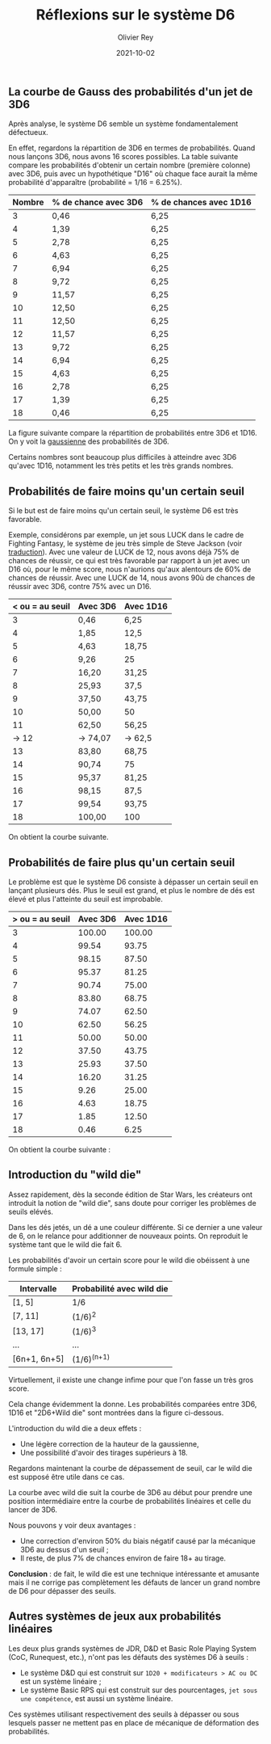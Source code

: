 #+TITLE: Réflexions sur le système D6
#+AUTHOR: Olivier Rey
#+DATE: 2021-10-02
#+STARTUP: content

** La courbe de Gauss des probabilités d'un jet de 3D6

Après analyse, le système D6 semble un système fondamentalement défectueux.

En effet, regardons la répartition de 3D6 en termes de probabilités. Quand nous lançons 3D6, nous avons 16 scores possibles. La table suivante compare les probabilités d'obtenir un certain nombre (première colonne) avec 3D6, puis avec un hypothétique "D16" où chaque face aurait la même probabilité d'apparaître (probabilité = 1/16 = 6.25%).

#+ATTR_HTML: :border 2 :rules all :frame border
| Nombre | % de chance avec 3D6 | % de chances avec 1D16 |
|--------+----------------------+------------------------|
|      3 | 0,46                 | 6,25                   |
|      4 | 1,39                 | 6,25                   |
|      5 | 2,78                 | 6,25                   |
|      6 | 4,63                 | 6,25                   |
|      7 | 6,94                 | 6,25                   |
|      8 | 9,72                 | 6,25                   |
|      9 | 11,57                | 6,25                   |
|     10 | 12,50                | 6,25                   |
|     11 | 12,50                | 6,25                   |
|     12 | 11,57                | 6,25                   |
|     13 | 9,72                 | 6,25                   |
|     14 | 6,94                 | 6,25                   |
|     15 | 4,63                 | 6,25                   |
|     16 | 2,78                 | 6,25                   |
|     17 | 1,39                 | 6,25                   |
|     18 | 0,46                 | 6,25                   |

La figure suivante compare la répartition de probabilités entre 3D6 et 1D16. On y voit la [[https://fr.wikipedia.org/wiki/Fonction_gaussienne][gaussienne]] des probabilités de 3D6.

Certains nombres sont beaucoup plus difficiles à atteindre avec 3D6 qu'avec 1D16, notamment les très petits et les très grands nombres.

[[file:3D6.png]]

** Probabilités de faire moins qu'un certain seuil

Si le but est de faire moins qu'un certain seuil, le système D6 est très favorable.

Exemple, considérons par exemple, un jet sous LUCK dans le cadre de Fighting Fantasy, le système de jeu très simple de Steve Jackson (voir [[https://github.com/orey/jdr/tree/master/FightingFantasys-fr][traduction]]). Avec une valeur de LUCK de 12, nous avons déjà 75% de chances de réussir, ce qui est très favorable  par rapport à un jet avec un D16 où, pour le même score, nous n'aurions qu'aux alentours de 60% de chances de réussir. Avec une LUCK de 14, nous avons 90ù de chances de réussir avec 3D6, contre 75% avec un D16.

#+ATTR_HTML: :border 2 :rules all :frame border
| < ou = au seuil | Avec 3D6 | Avec 1D16 |
|-----------------+----------+-----------|
|               3 | 0,46     | 6,25      |
|               4 | 1,85     | 12,5      |
|               5 | 4,63     | 18,75     |
|               6 | 9,26     | 25        |
|               7 | 16,20    | 31,25     |
|               8 | 25,93    | 37,5      |
|               9 | 37,50    | 43,75     |
|              10 | 50,00    | 50        |
|              11 | 62,50    | 56,25     |
|           -> 12 | -> 74,07 | -> 62,5   |
|              13 | 83,80    | 68,75     |
|              14 | 90,74    | 75        |
|              15 | 95,37    | 81,25     |
|              16 | 98,15    | 87,5      |
|              17 | 99,54    | 93,75     |
|              18 | 100,00   | 100       |

On obtient la courbe suivante.

[[file:under-threshold.png]]

** Probabilités de faire plus qu'un certain seuil
 
Le problème est que le système D6 consiste à dépasser un certain seuil en lançant plusieurs dés. Plus le seuil est grand, et plus le nombre de dés est élevé et plus l'atteinte du seuil est improbable.

| > ou = au seuil | Avec 3D6 | Avec 1D16 |
|-----------------+----------+-----------|
|               3 |   100.00 |    100.00 |
|               4 |    99.54 |     93.75 |
|               5 |    98.15 |     87.50 |
|               6 |    95.37 |     81.25 |
|               7 |    90.74 |     75.00 |
|               8 |    83.80 |     68.75 |
|               9 |    74.07 |     62.50 |
|              10 |    62.50 |     56.25 |
|              11 |    50.00 |     50.00 |
|              12 |    37.50 |     43.75 |
|              13 |    25.93 |     37.50 |
|              14 |    16.20 |     31.25 |
|              15 |     9.26 |     25.00 |
|              16 |     4.63 |     18.75 |
|              17 |     1.85 |     12.50 |
|              18 |     0.46 |      6.25 |

On obtient la courbe suivante :

[[file:above-threshold.png]]

** Introduction du "wild die"

Assez rapidement, dès la seconde édition de Star Wars, les créateurs ont introduit la notion de "wild die", sans doute pour corriger les problèmes de seuils elévés.

Dans les dés jetés, un dé a une couleur différente. Si ce dernier a une valeur de 6, on le relance pour additionner de nouveaux points. On reproduit le système tant que le wild die fait 6.

Les probabilités d'avoir un certain score pour le wild die obéissent à une formule simple :

| Intervalle   | Probabilité avec wild die |
|--------------+---------------------------|
| [1, 5]       | 1/6                       |
| [7, 11]      | (1/6)^2                   |
| [13, 17]     | (1/6)^3                   |
| ...          | ...                       |
| [6n+1, 6n+5] | (1/6)^(n+1)               |

Virtuellement, il existe une change infime pour que l'on fasse un très gros score.

Cela change évidemment la donne. Les probabilités comparées entre 3D6, 1D16 et "2D6+Wild die" sont montrées dans la figure ci-dessous.

[[file:2D6-wild.png]]

L'introduction du wild die a deux effets :
- Une légère correction de la hauteur de la gaussienne,
- Une possibilité d'avoir des tirages supérieurs à 18.

Regardons maintenant la courbe de dépassement de seuil, car le wild die est supposé être utile dans ce cas.

[[file:wild-dice-above-threshold.png]]

La courbe avec wild die suit la courbe de 3D6 au début pour prendre une position intermédiaire entre la courbe de probabilités linéaires et celle du lancer de 3D6.

Nous pouvons y voir deux avantages :
- Une correction d'environ 50% du biais négatif causé par la mécanique 3D6 au dessus d'un seuil ;
- Il reste, de plus 7% de chances environ de faire 18+ au tirage.

*Conclusion* :  de fait, le wild die est une technique intéressante et amusante mais il ne corrige pas complètement les défauts de lancer un grand nombre de D6 pour dépasser des seuils.

** Autres systèmes de jeux aux probabilités linéaires

Les deux plus grands systèmes de JDR, D&D et Basic Role Playing System (CoC, Runequest, etc.), n'ont pas les défauts des systèmes D6 à seuils :
- Le système D&D qui est construit sur =1D20 + modificateurs > AC ou DC= est un système linéaire ;
- Le système Basic RPS qui est construit sur des pourcentages, =jet sous une compétence=, est aussi un système linéaire.

Ces systèmes utilisant respectivement des seuils à dépasser ou sous lesquels passer ne mettent pas en place de mécanique de déformation des probabilités.



